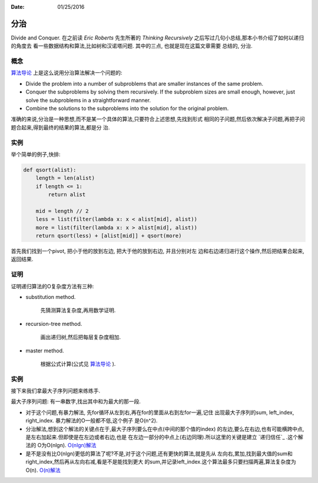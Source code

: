 :Date: 01/25/2016

分治
======

Divide and Conquer. 在之前读 `Eric Roberts` 先生所著的
`Thinking Recursively` 之后写过几句小总结,那本小书介绍了如何以递归的角度去
看一些数据结构和算法,比如树和汉诺塔问题. 其中的三点, 也就是现在这篇文章需要
总结的, 分治.

概念
-----

`算法导论`_ 上是这么说用分治算法解决一个问题的:

- Divide the problem into a number of subproblems that are smaller instances
  of the same problem.

- Conquer the subproblems by solving them recursively. If the subproblem
  sizes are small enough, however, just solve the subproblems in a
  straightforward manner.

- Combine the solutions to the subproblems into the solution for the
  original problem.

准确的来说,分治是一种思想,而不是某一个具体的算法,只要符合上述思想,先找到形式
相同的子问题,然后依次解决子问题,再把子问题合起来,得到最终的结果的算法,都是分
治.

实例
-----

举个简单的例子,快排:

.. code:: python

    def qsort(alist):
        length = len(alist)
        if length <= 1:
            return alist

        mid = length // 2
        less = list(filter(lambda x: x < alist[mid], alist))
        more = list(filter(lambda x: x > alist[mid], alist))
        return qsort(less) + [alist[mid]] + qsort(more)

首先我们找到一个pivot, 把小于他的放到左边, 把大于他的放到右边, 并且分别对左
边和右边递归进行这个操作,然后把结果合起来,返回结果.

证明
-----

证明递归算法的O复杂度方法有三种:

- substitution method.

    先猜测算法复杂度,再用数学证明.

- recursion-tree method.

    画出递归树,然后把每层复杂度相加.

- master method.

    根据公式计算(公式见 `算法导论`_ ).

实例
-----

接下来我们拿最大子序列问题来练练手.

最大子序列问题: 有一串数字,找出其中和为最大的那一段.

- 对于这个问题,有暴力解法, 先for循环从左到右,再在for的里面从右到左for一遍,记住
  出现最大子序列的sum, left_index, right_index. 暴力解法的O一般都不低,这个例子
  是O(n^2).

- 分治解法,想到这个解法的关键点在于,最大子序列要么在中点(中间的那个值的index)
  的左边,要么在右边,也有可能横跨中点,是左右加起来.但即使是在左边或者右边,也是
  在左边一部分的中点上(右边同理).所以这里的关键是建立 `递归信任`_ .这个解法的
  O为O(nlgn). `O(nlgn)解法`_

- 是不是没有比O(nlgn)更低的算法了呢?不是,对于这个问题,还有更快的算法,就是先从
  左向右,累加,找到最大值的sum和right_index,然后再从左向右减,看是不是能找到更大
  的sum,并记录left_index.这个算法最多只要扫描两遍,算法复杂度为O(n). `O(n)解法`_

.. _`算法导论`: https://mitpress.mit.edu/books/introduction-algorithms
.. _`O(nlgn)解法`: https://github.com/jiajunhuang/intro_to_algorithms/blob/master/chap4/max_subarray/maxsub.c
.. _`O(n)解法`: https://github.com/jiajunhuang/intro_to_algorithms/blob/master/chap4/max_subarray/maxsub_linear.c
